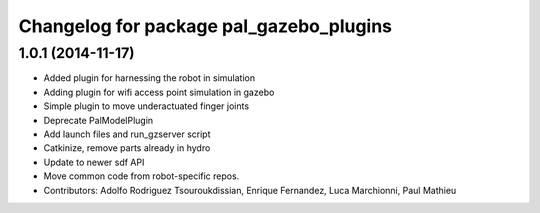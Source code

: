 ^^^^^^^^^^^^^^^^^^^^^^^^^^^^^^^^^^^^^^^^
Changelog for package pal_gazebo_plugins
^^^^^^^^^^^^^^^^^^^^^^^^^^^^^^^^^^^^^^^^

1.0.1 (2014-11-17)
------------------
* Added plugin for harnessing the robot in simulation
* Adding plugin for wifi access point simulation in gazebo
* Simple plugin to move underactuated finger joints
* Deprecate PalModelPlugin
* Add launch files and run_gzserver script
* Catkinize, remove parts already in hydro
* Update to newer sdf API
* Move common code from robot-specific repos.
* Contributors: Adolfo Rodriguez Tsouroukdissian, Enrique Fernandez, Luca Marchionni, Paul Mathieu
